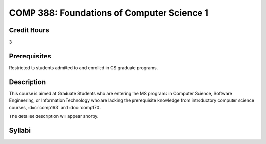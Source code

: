 COMP 388: Foundations of Computer Science 1
===========================================

Credit Hours
-----------------------

3

Prerequisites
------------------------------

Restricted to students admitted to and enrolled in CS graduate programs.

Description
--------------------

This course is aimed at Graduate Students who are entering the MS
programs in Computer Science, Software Engineering, or Information
Technology who are lacking the prerequisite knowledge from introductory
computer science courses, :doc:`comp163` and :doc:`comp170`.

The detailed description will appear shortly.

Syllabi
---------------------
